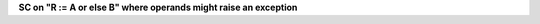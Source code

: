 **SC on "R := A or else B" where operands might raise an exception**
  

.. qmlink:: TCIndexImporter

   *


